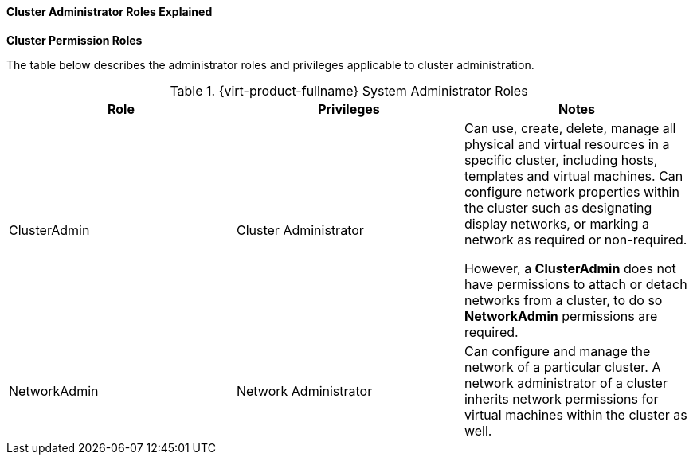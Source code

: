 :_content-type: REFERENCE
:_content-type: REFERENCE
:_content-type: REFERENCE
[id="Cluster_permissions_entities_{context}"]
==== Cluster Administrator Roles Explained


*Cluster Permission Roles*

The table below describes the administrator roles and privileges applicable to cluster administration.

[id="Cluster_Administrator_Roles_{context}"]

.{virt-product-fullname} System Administrator Roles
[options="header"]
|===
|Role |Privileges |Notes
|ClusterAdmin |Cluster Administrator |Can use, create, delete, manage all physical and virtual resources in a specific cluster, including hosts, templates and virtual machines. Can configure network properties within the cluster such as designating display networks, or marking a network as required or non-required.

However, a *ClusterAdmin* does not have permissions to attach or detach networks from a cluster, to do so *NetworkAdmin* permissions are required.
|NetworkAdmin |Network Administrator |Can configure and manage the network of a particular cluster. A network administrator of a cluster inherits network permissions for virtual machines within the cluster as well.
|===
